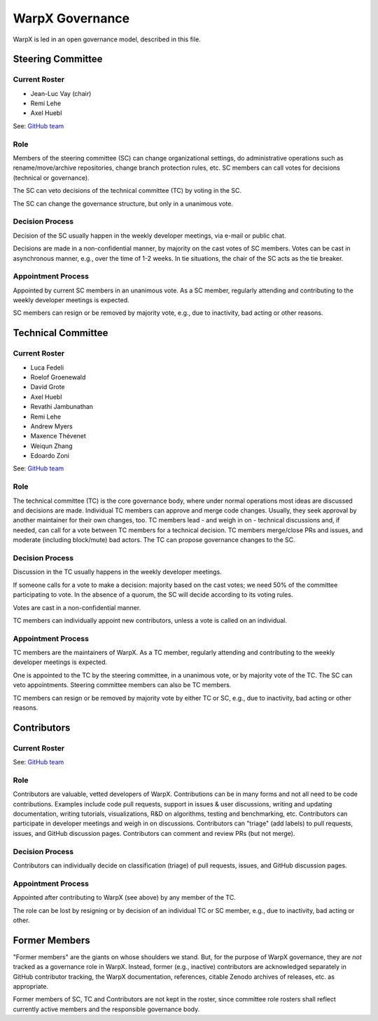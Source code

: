 .. _governance:

WarpX Governance
================

WarpX is led in an open governance model, described in this file.


Steering Committee
------------------

Current Roster
^^^^^^^^^^^^^^

- Jean-Luc Vay (chair)
- Remi Lehe
- Axel Huebl

See: `GitHub team <https://github.com/orgs/ECP-WarpX/teams/warpx-admins>`__

Role
^^^^

Members of the steering committee (SC) can change organizational settings, do administrative operations such as rename/move/archive repositories, change branch protection rules, etc.
SC members can call votes for decisions (technical or governance).

The SC can veto decisions of the technical committee (TC) by voting in the SC.

The SC can change the governance structure, but only in a unanimous vote.

Decision Process
^^^^^^^^^^^^^^^^

Decision of the SC usually happen in the weekly developer meetings, via e-mail or public chat.

Decisions are made in a non-confidential manner, by majority on the cast votes of SC members.
Votes can be cast in asynchronous manner, e.g., over the time of 1-2 weeks.
In tie situations, the chair of the SC acts as the tie breaker.

Appointment Process
^^^^^^^^^^^^^^^^^^^

Appointed by current SC members in an unanimous vote.
As a SC member, regularly attending and contributing to the weekly developer meetings is expected.

SC members can resign or be removed by majority vote, e.g., due to inactivity, bad acting or other reasons.


Technical Committee
-------------------

Current Roster
^^^^^^^^^^^^^^

- Luca Fedeli
- Roelof Groenewald
- David Grote
- Axel Huebl
- Revathi Jambunathan
- Remi Lehe
- Andrew Myers
- Maxence Thévenet
- Weiqun Zhang
- Edoardo Zoni

See: `GitHub team <https://github.com/orgs/ECP-WarpX/teams/warpx-push-merge-write>`__

Role
^^^^

The technical committee (TC) is the core governance body, where under normal operations most ideas are discussed and decisions are made.
Individual TC members can approve and merge code changes.
Usually, they seek approval by another maintainer for their own changes, too.
TC members lead - and weigh in on - technical discussions and, if needed, can call for a vote between TC members for a technical decision.
TC members merge/close PRs and issues, and moderate (including block/mute) bad actors.
The TC can propose governance changes to the SC.


Decision Process
^^^^^^^^^^^^^^^^

Discussion in the TC usually happens in the weekly developer meetings.

If someone calls for a vote to make a decision: majority based on the cast votes; we need 50% of the committee participating to vote. In the absence of a quorum, the SC will decide according to its voting rules.

Votes are cast in a non-confidential manner.

TC members can individually appoint new contributors, unless a vote is called on an individual.

Appointment Process
^^^^^^^^^^^^^^^^^^^

TC members are the maintainers of WarpX.
As a TC member, regularly attending and contributing to the weekly developer meetings is expected.

One is appointed to the TC by the steering committee, in a unanimous vote, or by majority vote of the TC. The SC can veto appointments.
Steering committee members can also be TC members.

TC members can resign or be removed by majority vote by either TC or SC, e.g., due to inactivity, bad acting or other reasons.


Contributors
------------

Current Roster
^^^^^^^^^^^^^^

See: `GitHub team <https://github.com/orgs/ECP-WarpX/teams/warpx-contributors>`__

Role
^^^^

Contributors are valuable, vetted developers of WarpX.
Contributions can be in many forms and not all need to be code contributions.
Examples include code pull requests, support in issues & user discussions, writing and updating documentation, writing tutorials, visualizations, R&D on algorithms, testing and benchmarking, etc.
Contributors can participate in developer meetings and weigh in on discussions.
Contributors can "triage" (add labels) to pull requests, issues, and GitHub discussion pages.
Contributors can comment and review PRs (but not merge).

Decision Process
^^^^^^^^^^^^^^^^

Contributors can individually decide on classification (triage) of pull requests, issues, and GitHub discussion pages.

Appointment Process
^^^^^^^^^^^^^^^^^^^

Appointed after contributing to WarpX (see above) by any member of the TC.

The role can be lost by resigning or by decision of an individual TC or SC member, e.g., due to inactivity, bad acting or other.


Former Members
--------------

"Former members" are the giants on whose shoulders we stand.
But, for the purpose of WarpX governance, they are *not* tracked as a governance role in WarpX.
Instead, former (e.g., inactive) contributors are acknowledged separately in GitHub contributor tracking, the WarpX documentation, references, citable Zenodo archives of releases, etc. as appropriate.

Former members of SC, TC and Contributors are not kept in the roster, since committee role rosters shall reflect currently active members and the responsible governance body.
